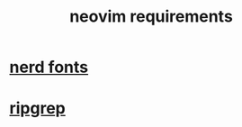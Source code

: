 #+title: neovim requirements

* [[file:nerd fonts.org][nerd fonts]]
* [[file:ripgrep.org][ripgrep]]
